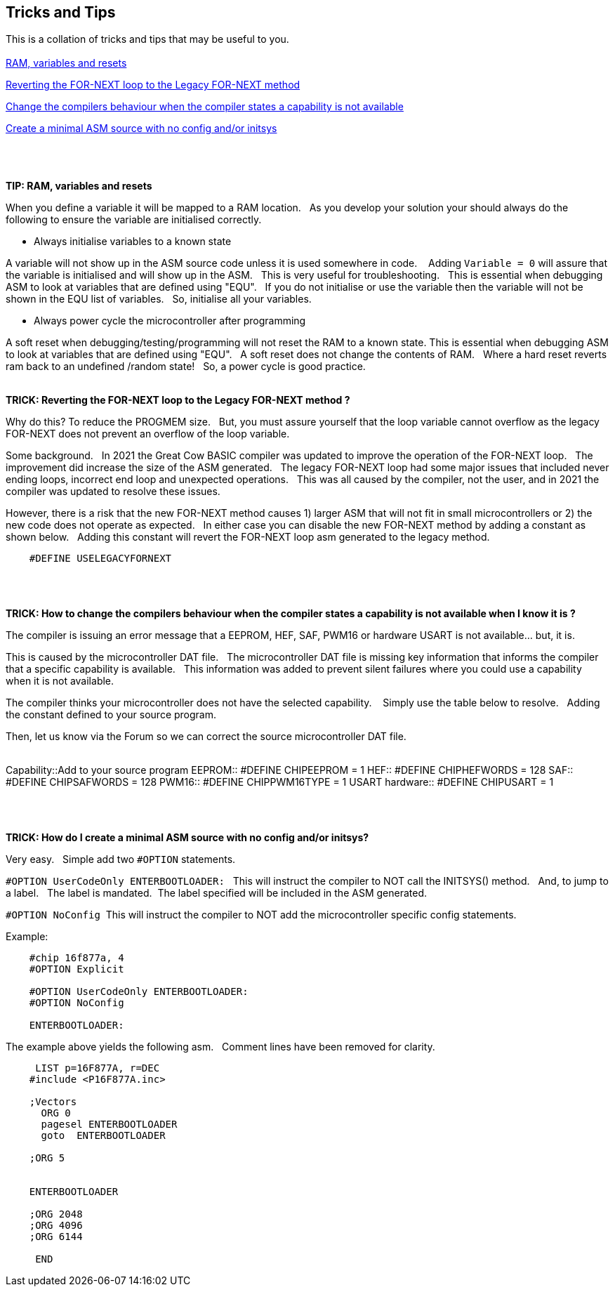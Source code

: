== Tricks and Tips

This is a collation of tricks and tips that may be useful to you.
{empty} +
{empty} +
<<RAMVARIABLESANDRESETS,RAM, variables and resets>>

<<FORNEXTLEGACY,Reverting the FOR-NEXT loop to the Legacy FOR-NEXT method>>

<<REQUIRED,Change the compilers behaviour when the compiler states a capability is not available>>

<<MINIMALASM,Create a minimal ASM source with no config and/or initsys>>
{empty} +
{empty} +
{empty} +
{empty} +


[#RAMVARIABLESANDRESETS]
*TIP: RAM, variables and resets*

When you define a variable it will be mapped to a RAM location.&#160;&#160;
As you develop your solution your should always do the following to ensure the variable are initialised correctly.&#160;&#160;

- Always initialise variables to a known state

A variable will not show up in the ASM source code unless it is used somewhere in code. &#160;&#160;
Adding `Variable = 0`  will assure that the variable is initialised and will show up in the ASM.&#160;&#160;
This is very useful for troubleshooting.&#160;&#160;
This is essential when debugging ASM to look at variables that are defined using "EQU".&#160;&#160;
If you do not initialise or use the variable then the variable will not be shown in the EQU list of variables.&#160;&#160;
So, initialise all your variables.

- Always power cycle the microcontroller after programming

A soft reset when debugging/testing/programming will not reset the RAM to a known state.
This is essential when debugging ASM to look at variables that are defined using "EQU".&#160;&#160;
A soft reset  does not change the contents of RAM.&#160;&#160;
Where a hard reset reverts ram back to an undefined /random state!&#160;&#160;
So, a power cycle is good practice.&#160;&#160;
{empty} +
{empty} +


[#FORNEXTLEGACY]
*TRICK: Reverting the FOR-NEXT loop to the Legacy FOR-NEXT method ?*

Why do this?  To reduce the PROGMEM size.&#160;&#160;
But, you must assure yourself that the loop variable cannot overflow as the legacy FOR-NEXT does not prevent an overflow of the loop variable.

Some background.&#160;&#160;
In 2021 the Great Cow BASIC compiler was updated to improve the operation of the FOR-NEXT loop.&#160;&#160;
The improvement did increase the size of the ASM generated.&#160;&#160;
The legacy FOR-NEXT loop had some major issues that included never ending loops, incorrect end loop and unexpected operations.&#160;&#160;
This was all caused by the compiler, not the user, and in 2021 the compiler was updated to resolve these issues.&#160;&#160;

However, there is a risk that the new FOR-NEXT method causes 1) larger ASM that will not fit in small microcontrollers or 2) the new code does not operate as expected.&#160;&#160;
In either case you can disable the new FOR-NEXT method by adding a constant as shown below.&#160;&#160;
Adding this constant will revert the FOR-NEXT loop asm generated to the legacy method.&#160;&#160;

----
    #DEFINE USELEGACYFORNEXT
----
{empty} +
{empty} +
[#REQUIRED]
*TRICK: How to change the compilers behaviour when the compiler states a capability is not available when I know it is ?*

The compiler is issuing an error message that a EEPROM, HEF, SAF, PWM16 or hardware USART is not available... but, it is.&#160;&#160;

This is caused by the microcontroller DAT file.&#160;&#160;
The microcontroller DAT file is missing key information that informs the compiler that a specific capability is available.&#160;&#160;
This information was added to prevent silent failures where you could use a capability when it is not available.&#160;&#160;

The compiler thinks your microcontroller does not have the selected capability. &#160;&#160;
Simply use the table below to resolve.&#160;&#160;
Adding the constant defined to your source program.&#160;&#160;

Then, let us know via the Forum so we can correct the source microcontroller DAT file.
{empty} +
{empty} +
[horizontal]
Capability::Add to your source program
EEPROM::  #DEFINE CHIPEEPROM = 1
HEF::  #DEFINE  CHIPHEFWORDS = 128
SAF::  #DEFINE  CHIPSAFWORDS = 128
PWM16::  #DEFINE  CHIPPWM16TYPE  = 1
USART hardware::  #DEFINE  CHIPUSART  = 1

{empty} +
{empty} +
[#MINIMALASM]
*TRICK: How do I create a minimal ASM source with no config and/or initsys?*

Very easy.&#160;&#160;
Simple add two `#OPTION` statements.&#160;&#160;

`#OPTION UserCodeOnly ENTERBOOTLOADER:` &#160;&#160;This will instruct the compiler to NOT call the INITSYS() method.&#160;&#160;
And, to jump to a label.&#160;&#160;
The label is mandated.&#160;&#160;The label specified will be included in the ASM generated.

`#OPTION NoConfig`&#160;&#160;This will instruct the compiler to NOT add the microcontroller specific config statements.


Example:
----
    #chip 16f877a, 4
    #OPTION Explicit

    #OPTION UserCodeOnly ENTERBOOTLOADER:
    #OPTION NoConfig

    ENTERBOOTLOADER:
----

The example above yields the following asm.&#160;&#160;
Comment lines have been removed for clarity.

----

     LIST p=16F877A, r=DEC
    #include <P16F877A.inc>

    ;Vectors
      ORG 0
      pagesel ENTERBOOTLOADER
      goto  ENTERBOOTLOADER

    ;ORG 5


    ENTERBOOTLOADER

    ;ORG 2048
    ;ORG 4096
    ;ORG 6144

     END

----
